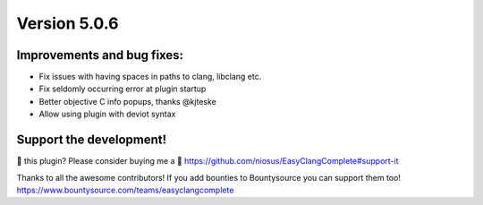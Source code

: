 Version 5.0.6
=============

Improvements and bug fixes:
---------------------------
- Fix issues with having spaces in paths to clang, libclang etc.
- Fix seldomly occurring error at plugin startup
- Better objective C info popups, thanks @kjteske
- Allow using plugin with deviot syntax

Support the development!
------------------------
💜 this plugin? Please consider buying me a 🍵
https://github.com/niosus/EasyClangComplete#support-it

Thanks to all the awesome contributors!
If you add bounties to Bountysource you can support them too!
https://www.bountysource.com/teams/easyclangcomplete
